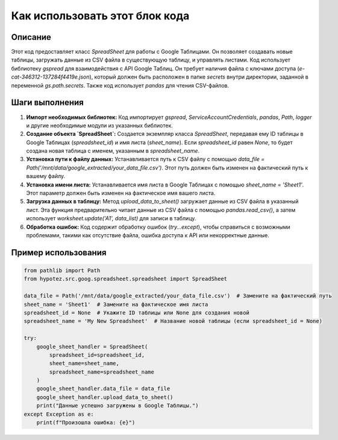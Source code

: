 Как использовать этот блок кода
=========================================================================================

Описание
-------------------------
Этот код предоставляет класс `SpreadSheet` для работы с Google Таблицами.  Он позволяет создавать новые таблицы, загружать данные из CSV файла в существующую таблицу, и управлять листами.  Код использует библиотеку `gspread` для взаимодействия с API Google Таблиц.  Он требует наличия файла с ключами доступа (`e-cat-346312-137284f4419e.json`), который должен быть расположен в папке `secrets` внутри директории, заданной в переменной `gs.path.secrets`.  Также код использует `pandas` для чтения CSV-файлов.

Шаги выполнения
-------------------------
1. **Импорт необходимых библиотек:** Код импортирует `gspread`, `ServiceAccountCredentials`, `pandas`, `Path`, `logger` и другие необходимые модули из указанных библиотек.

2. **Создание объекта `SpreadSheet`:** Создается экземпляр класса `SpreadSheet`, передавая ему ID таблицы в Google Таблицах (`spreadsheet_id`) и имя листа (`sheet_name`).  Если `spreadsheet_id` равен `None`, то будет создана новая таблица с именем, указанным в `spreadsheet_name`.

3. **Установка пути к файлу данных:** Устанавливается путь к CSV файлу с помощью `data_file = Path(\'/mnt/data/google_extracted/your_data_file.csv\')`.  Этот путь должен быть изменен на фактический путь к вашему файлу.

4. **Установка имени листа:** Устанавливается имя листа в Google Таблицах с помощью `sheet_name = \'Sheet1\'`.  Этот параметр должен быть изменен на фактическое имя вашего листа.

5. **Загрузка данных в таблицу:** Метод `upload_data_to_sheet()` загружает данные из CSV файла в указанный лист.  Эта функция предварительно читает данные из CSV файла с помощью `pandas.read_csv()`, а затем использует `worksheet.update('A1', data_list)` для записи в таблицу.

6. **Обработка ошибок:** Код содержит обработку ошибок (`try...except`), чтобы справиться с возможными проблемами, такими как отсутствие файла, ошибка доступа к API или некорректные данные.

Пример использования
-------------------------
.. code-block:: python

    from pathlib import Path
    from hypotez.src.goog.spreadsheet.spreadsheet import SpreadSheet

    data_file = Path('/mnt/data/google_extracted/your_data_file.csv')  # Замените на фактический путь
    sheet_name = 'Sheet1'  # Замените на фактическое имя листа
    spreadsheet_id = None  # Укажите ID таблицы или None для создания новой
    spreadsheet_name = 'My New Spreadsheet'  # Название новой таблицы (если spreadsheet_id = None)

    try:
        google_sheet_handler = SpreadSheet(
            spreadsheet_id=spreadsheet_id,
            sheet_name=sheet_name,
            spreadsheet_name=spreadsheet_name
        )
        google_sheet_handler.data_file = data_file
        google_sheet_handler.upload_data_to_sheet()
        print("Данные успешно загружены в Google Таблицы.")
    except Exception as e:
        print(f"Произошла ошибка: {e}")